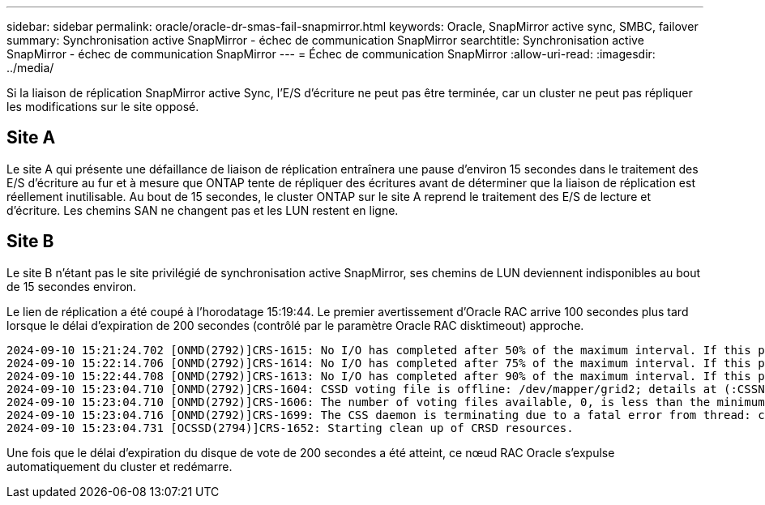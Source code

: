 ---
sidebar: sidebar 
permalink: oracle/oracle-dr-smas-fail-snapmirror.html 
keywords: Oracle, SnapMirror active sync, SMBC, failover 
summary: Synchronisation active SnapMirror - échec de communication SnapMirror 
searchtitle: Synchronisation active SnapMirror - échec de communication SnapMirror 
---
= Échec de communication SnapMirror
:allow-uri-read: 
:imagesdir: ../media/


[role="lead"]
Si la liaison de réplication SnapMirror active Sync, l'E/S d'écriture ne peut pas être terminée, car un cluster ne peut pas répliquer les modifications sur le site opposé.



== Site A

Le site A qui présente une défaillance de liaison de réplication entraînera une pause d'environ 15 secondes dans le traitement des E/S d'écriture au fur et à mesure que ONTAP tente de répliquer des écritures avant de déterminer que la liaison de réplication est réellement inutilisable. Au bout de 15 secondes, le cluster ONTAP sur le site A reprend le traitement des E/S de lecture et d'écriture. Les chemins SAN ne changent pas et les LUN restent en ligne.



== Site B

Le site B n'étant pas le site privilégié de synchronisation active SnapMirror, ses chemins de LUN deviennent indisponibles au bout de 15 secondes environ.

Le lien de réplication a été coupé à l'horodatage 15:19:44. Le premier avertissement d'Oracle RAC arrive 100 secondes plus tard lorsque le délai d'expiration de 200 secondes (contrôlé par le paramètre Oracle RAC disktimeout) approche.

....
2024-09-10 15:21:24.702 [ONMD(2792)]CRS-1615: No I/O has completed after 50% of the maximum interval. If this persists, voting file /dev/mapper/grid2 will be considered not functional in 99340 milliseconds.
2024-09-10 15:22:14.706 [ONMD(2792)]CRS-1614: No I/O has completed after 75% of the maximum interval. If this persists, voting file /dev/mapper/grid2 will be considered not functional in 49330 milliseconds.
2024-09-10 15:22:44.708 [ONMD(2792)]CRS-1613: No I/O has completed after 90% of the maximum interval. If this persists, voting file /dev/mapper/grid2 will be considered not functional in 19330 milliseconds.
2024-09-10 15:23:04.710 [ONMD(2792)]CRS-1604: CSSD voting file is offline: /dev/mapper/grid2; details at (:CSSNM00058:) in /gridbase/diag/crs/jfs13/crs/trace/onmd.trc.
2024-09-10 15:23:04.710 [ONMD(2792)]CRS-1606: The number of voting files available, 0, is less than the minimum number of voting files required, 1, resulting in CSSD termination to ensure data integrity; details at (:CSSNM00018:) in /gridbase/diag/crs/jfs13/crs/trace/onmd.trc
2024-09-10 15:23:04.716 [ONMD(2792)]CRS-1699: The CSS daemon is terminating due to a fatal error from thread: clssnmvDiskPingMonitorThread; Details at (:CSSSC00012:) in /gridbase/diag/crs/jfs13/crs/trace/onmd.trc
2024-09-10 15:23:04.731 [OCSSD(2794)]CRS-1652: Starting clean up of CRSD resources.
....
Une fois que le délai d'expiration du disque de vote de 200 secondes a été atteint, ce nœud RAC Oracle s'expulse automatiquement du cluster et redémarre.
